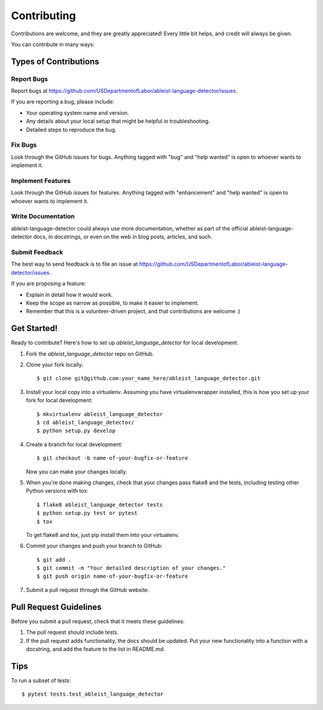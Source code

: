 .. highlight:: shell

============
Contributing
============

Contributions are welcome, and they are greatly appreciated! Every little bit
helps, and credit will always be given.

You can contribute in many ways:

Types of Contributions
----------------------

Report Bugs
~~~~~~~~~~~

Report bugs at https://github.com/USDepartmentofLabor/ableist-language-detector/issues.

If you are reporting a bug, please include:

* Your operating system name and version.
* Any details about your local setup that might be helpful in troubleshooting.
* Detailed steps to reproduce the bug.

Fix Bugs
~~~~~~~~

Look through the GitHub issues for bugs. Anything tagged with "bug" and "help
wanted" is open to whoever wants to implement it.

Implement Features
~~~~~~~~~~~~~~~~~~

Look through the GitHub issues for features. Anything tagged with "enhancement"
and "help wanted" is open to whoever wants to implement it.

Write Documentation
~~~~~~~~~~~~~~~~~~~

ableist-language-detector could always use more documentation, whether as part of the
official ableist-language-detector docs, in docstrings, or even on the web in blog posts,
articles, and such.

Submit Feedback
~~~~~~~~~~~~~~~

The best way to send feedback is to file an issue at https://github.com/USDepartmentofLabor/ableist-language-detector/issues.

If you are proposing a feature:

* Explain in detail how it would work.
* Keep the scope as narrow as possible, to make it easier to implement.
* Remember that this is a volunteer-driven project, and that contributions
  are welcome :)

Get Started!
------------

Ready to contribute? Here's how to set up `ableist_language_detector` for local development.

1. Fork the `ableist_language_detector` repo on GitHub.
2. Clone your fork locally::

    $ git clone git@github.com:your_name_here/ableist_language_detector.git

3. Install your local copy into a virtualenv. Assuming you have virtualenvwrapper installed, this is how you set up your fork for local development::

    $ mkvirtualenv ableist_language_detector
    $ cd ableist_language_detector/
    $ python setup.py develop

4. Create a branch for local development::

    $ git checkout -b name-of-your-bugfix-or-feature

   Now you can make your changes locally.

5. When you're done making changes, check that your changes pass flake8 and the
   tests, including testing other Python versions with tox::

    $ flake8 ableist_language_detector tests
    $ python setup.py test or pytest
    $ tox

   To get flake8 and tox, just pip install them into your virtualenv.

6. Commit your changes and push your branch to GitHub::

    $ git add .
    $ git commit -m "Your detailed description of your changes."
    $ git push origin name-of-your-bugfix-or-feature

7. Submit a pull request through the GitHub website.

Pull Request Guidelines
-----------------------

Before you submit a pull request, check that it meets these guidelines:

1. The pull request should include tests.
2. If the pull request adds functionality, the docs should be updated. Put
   your new functionality into a function with a docstring, and add the
   feature to the list in README.md.

Tips
----

To run a subset of tests::

$ pytest tests.test_ableist_language_detector
